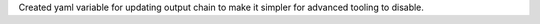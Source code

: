 Created yaml variable for updating output chain to make it simpler for advanced tooling to disable.
